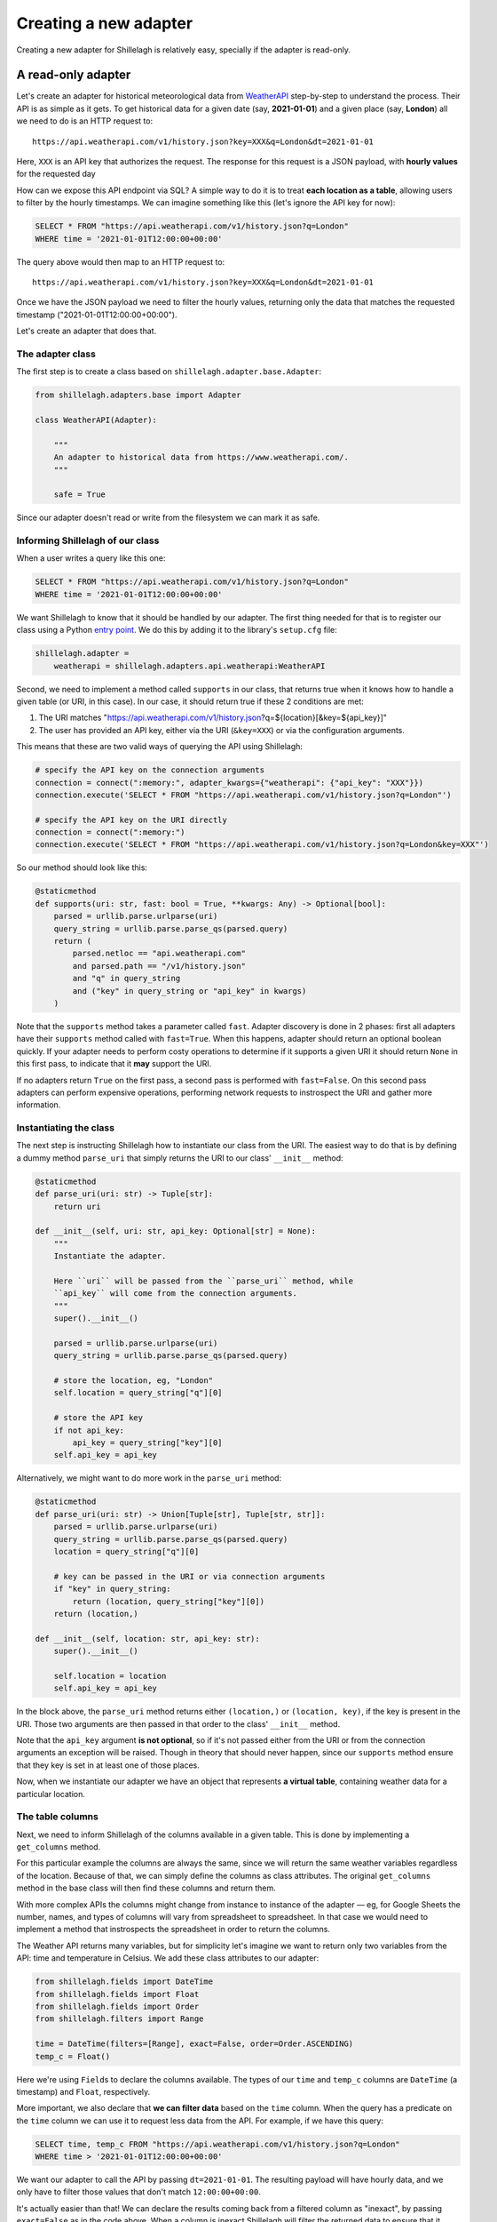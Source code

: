 .. _development:

======================
Creating a new adapter
======================

Creating a new adapter for Shillelagh is relatively easy, specially if the adapter is read-only.

A read-only adapter
===================

Let's create an adapter for historical meteorological data from `WeatherAPI <https://www.weatherapi.com/>`_ step-by-step to understand the process. Their API is as simple as it gets. To get historical data for a given date (say, **2021-01-01**) and a given place (say, **London**) all we need to do is an HTTP request to::

    https://api.weatherapi.com/v1/history.json?key=XXX&q=London&dt=2021-01-01

Here, ``XXX`` is an API key that authorizes the request. The response for this request is a JSON payload, with **hourly values** for the requested day

How can we expose this API endpoint via SQL? A simple way to do it is to treat **each location as a table**, allowing users to filter by the hourly timestamps. We can imagine something like this (let's ignore the API key for now):

.. code-block:: sql

    SELECT * FROM "https://api.weatherapi.com/v1/history.json?q=London"
    WHERE time = '2021-01-01T12:00:00+00:00'

The query above would then map to an HTTP request to::

    https://api.weatherapi.com/v1/history.json?key=XXX&q=London&dt=2021-01-01

Once we have the JSON payload we need to filter the hourly values, returning only the data that matches the requested timestamp ("2021-01-01T12:00:00+00:00").

Let's create an adapter that does that.

The adapter class
~~~~~~~~~~~~~~~~~

The first step is to create a class based on ``shillelagh.adapter.base.Adapter``:

.. code-block:: python

    from shillelagh.adapters.base import Adapter

    class WeatherAPI(Adapter):

        """
        An adapter to historical data from https://www.weatherapi.com/.
        """

        safe = True

Since our adapter doesn't read or write from the filesystem we can mark it as safe.

Informing Shillelagh of our class
~~~~~~~~~~~~~~~~~~~~~~~~~~~~~~~~~

When a user writes a query like this one:

.. code-block:: sql

    SELECT * FROM "https://api.weatherapi.com/v1/history.json?q=London"
    WHERE time = '2021-01-01T12:00:00+00:00'

We want Shillelagh to know that it should be handled by our adapter. The first thing needed for that is to register our class using a Python `entry point <https://packaging.python.org/specifications/entry-points/>`_. We do this by adding it to the library's ``setup.cfg`` file:

.. code-block:: ini

    shillelagh.adapter =
        weatherapi = shillelagh.adapters.api.weatherapi:WeatherAPI

Second, we need to implement a method called ``supports`` in our class, that returns true when it knows how to handle a given table (or URI, in this case). In our case, it should return true if these 2 conditions are met:

1. The URI matches "https://api.weatherapi.com/v1/history.json?q=${location}[&key=${api_key}]"
2. The user has provided an API key, either via the URI (``&key=XXX``) or via the configuration arguments.

This means that these are two valid ways of querying the API using Shillelagh:

.. code-block:: python

    # specify the API key on the connection arguments
    connection = connect(":memory:", adapter_kwargs={"weatherapi": {"api_key": "XXX"}})
    connection.execute('SELECT * FROM "https://api.weatherapi.com/v1/history.json?q=London"')

    # specify the API key on the URI directly
    connection = connect(":memory:")
    connection.execute('SELECT * FROM "https://api.weatherapi.com/v1/history.json?q=London&key=XXX"')

So our method should look like this:

.. code-block:: python

    @staticmethod
    def supports(uri: str, fast: bool = True, **kwargs: Any) -> Optional[bool]:
        parsed = urllib.parse.urlparse(uri)
        query_string = urllib.parse.parse_qs(parsed.query)
        return (
            parsed.netloc == "api.weatherapi.com"
            and parsed.path == "/v1/history.json"
            and "q" in query_string
            and ("key" in query_string or "api_key" in kwargs)
        )

Note that the ``supports`` method takes a parameter called ``fast``. Adapter discovery is done in 2 phases: first all adapters have their ``supports`` method called with ``fast=True``. When this happens, adapter should return an optional boolean quickly. If your adapter needs to perform costy operations to determine if it supports a given URI it should return ``None`` in this first pass, to indicate that it **may** support the URI.

If no adapters return ``True`` on the first pass, a second pass is performed with ``fast=False``. On this second pass adapters can perform expensive operations, performing network requests to instrospect the URI and gather more information.

Instantiating the class
~~~~~~~~~~~~~~~~~~~~~~~

The next step is instructing Shillelagh how to instantiate our class from the URI. The easiest way to do that is by defining a dummy method ``parse_uri`` that simply returns the URI to our class' ``__init__`` method:

.. code-block:: python

    @staticmethod
    def parse_uri(uri: str) -> Tuple[str]:
        return uri

    def __init__(self, uri: str, api_key: Optional[str] = None):
        """
        Instantiate the adapter.

        Here ``uri`` will be passed from the ``parse_uri`` method, while
        ``api_key`` will come from the connection arguments.
        """
        super().__init__()

        parsed = urllib.parse.urlparse(uri)
        query_string = urllib.parse.parse_qs(parsed.query)

        # store the location, eg, "London"
        self.location = query_string["q"][0]

        # store the API key
        if not api_key:
            api_key = query_string["key"][0]
        self.api_key = api_key

Alternatively, we might want to do more work in the ``parse_uri`` method:

.. code-block:: python

    @staticmethod
    def parse_uri(uri: str) -> Union[Tuple[str], Tuple[str, str]]:
        parsed = urllib.parse.urlparse(uri)
        query_string = urllib.parse.parse_qs(parsed.query)
        location = query_string["q"][0]

        # key can be passed in the URI or via connection arguments
        if "key" in query_string:
            return (location, query_string["key"][0])
        return (location,)

    def __init__(self, location: str, api_key: str):
        super().__init__()

        self.location = location
        self.api_key = api_key

In the block above, the ``parse_uri`` method returns either ``(location,)`` or ``(location, key)``, if the key is present in the URI. Those two arguments are then passed in that order to the class' ``__init__`` method.

Note that the ``api_key`` argument **is not optional**, so if it's not passed either from the URI or from the connection arguments an exception will be raised. Though in theory that should never happen, since our ``supports`` method ensure that they key is set in at least one of those places.

Now, when we instantiate our adapter we have an object that represents **a virtual table**, containing weather data for a particular location.

The table columns
~~~~~~~~~~~~~~~~~

Next, we need to inform Shillelagh of the columns available in a given table. This is done by implementing a ``get_columns`` method.

For this particular example the columns are always the same, since we will return the same weather variables regardless of the location. Because of that, we can simply define the columns as class attributes. The original ``get_columns`` method in the base class will then find these columns and return them.

With more complex APIs the columns might change from instance to instance of the adapter — eg, for Google Sheets the number, names, and types of columns will vary from spreadsheet to spreadsheet. In that case we would need to implement a method that instrospects the spreadsheet in order to return the columns.

The Weather API returns many variables, but for simplicity let's imagine we want to return only two variables from the API: time and temperature in Celsius. We add these class attributes to our adapter:

.. code-block:: python

    from shillelagh.fields import DateTime
    from shillelagh.fields import Float
    from shillelagh.fields import Order
    from shillelagh.filters import Range

    time = DateTime(filters=[Range], exact=False, order=Order.ASCENDING)
    temp_c = Float()

Here we're using ``Field``\s to declare the columns available. The types of our ``time`` and ``temp_c`` columns are ``DateTime`` (a timestamp) and ``Float``, respectively.

More important, we also declare that **we can filter data** based on the ``time`` column. When the query has a predicate on the ``time`` column we can use it to request less data from the API. For example, if we have this query:

.. code-block:: sql

    SELECT time, temp_c FROM "https://api.weatherapi.com/v1/history.json?q=London"
    WHERE time > '2021-01-01T12:00:00+00:00'

We want our adapter to call the API by passing ``dt=2021-01-01``. The resulting payload will have hourly data, and we only have to filter those values that don't match ``12:00:00+00:00``.

It's actually easier than that! We can declare the results coming back from a filtered column as "inexact", by passing ``exact=False`` as in the code above. When a column is inexact Shillelagh will filter the returned data to ensure that it matches the predicate. So our adapter only needs to filter data down to the daily granularity, and Shillelagh will filter it further.

Finally, we also know that the resulting payload from the API is sorted by time, so we add ``order=Order.ASCENDING``. This means that any query that has ``ORDER BY time`` won't need any additional post-processing. Other allowed values for order are ``Order.NONE`` (the default), when no order is guaranteed; ``Order.DESCENDING``, when the data is sorted in descending order; and ``Order.ANY``, when the adapter will handle any requested order.

As for temperature, we can't filter any data based on a predicate that involves ``temp_c``, because that's not supported by the API. If a query has a predicate involving ``temp_c`` we need to download data from the API for all days, and pass that data to Shillelagh so it can do the filtering.

Returning data
~~~~~~~~~~~~~~

The last step is defining a method called ``get_rows`` to return rows:

.. code-block:: python

    from datetime import date
    from datetime import timedelta
    from typing import Any
    from typing import Dict
    from typing import Iterator
    from typing import List
    from typing import Tuple

    import dateutil.parser
    import requests

    from shillelagh.filters import Filter
    from shillelagh.filters import Range
    from shillelagh.typing import RequestedOrder

    def get_rows(
        self,
        bounds: Dict[str, Filter],
        order: List[Tuple[str, RequestedOrder]],
        **kwargs: Any,
    ) -> Iterator[Dict[str, Any]]:
        """
        Yield rows.

        The ``get_rows`` method should yield rows as dictionaries. Python native
        types should be used: int, float, str, bytes, bool, ``datetime.datetime``,
        ``datetime.date``, ``datetime.time``.
        """
        # get the time predicate
        time_range = bounds.get("time", Range())

        # the free version of the API offers only 7 days of data; default to that
        today = date.today()
        a_week_ago = today - timedelta(days=7)
        start = time_range.start.date() if time_range.start else a_week_ago
        end = time_range.end.date() if time_range.end else today

        while start <= end:
            url = "https://api.weatherapi.com/v1/history.json"
            params = {"key": self.api_key, "q": self.location, "dt": start}
            response = requests.get(url, params=params)
            if not response.ok:
                continue

            payload = response.json()
            for record in payload["forecast"]["forecastday"][0]["hour"]:
                yield {
                    "rowid": int(record["time_epoch"]),
                    "time": dateutil.parser.parse(record["time"]),
                    "temp_c": record["temp_c"],
                }

            start += timedelta(days=1)

The ``get_rows`` method receives two arguments. The first one, ``bounds``, is a dictionary containing optional filters that should be applied to the data. Since our adapter defines only ``time`` as a filterable column, ``bounds`` will contain at most one value, and it will be for the ``time`` column. For queries without time predicates the dictionary will be empty.

There's one more detail. We declared that the ``time`` column supports only ``Range`` filters (``filters=[Range]``), so if ``bounds['time']`` is present it will contain a ``Range``. A ``Range`` has optional start and end values, as well as the boolean attributes ``include_start`` and ``include_end``.

In the code above we use the range to determine the start and end **days** that we should query the API, defaulting to the last week. The code then fetches **all data** for those days, yielding dictionaries for each row. Because the ``time`` column was declared as inexact it's ok to return hourly data that doesn't match the range perfectly.

Each row is represented as a dictionary with column names for keys. The rows have a special column called "rowid". This should be a unique number for each row, and they can vary from call to call. The row ID is only important for adapters that support ``DELETE`` and ``UPDATE``, since those commands reference the rows by their ID.

Take a look at the `WeatherAPI adapter <https://github.com/betodealmeida/shillelagh/blob/main/src/shillelagh/adapters/api/weatherapi.py>`_ to see how everything looks like together.

Supporting limit and offset
~~~~~~~~~~~~~~~~~~~~~~~~~~~

We might want to implement support for ``LIMIT`` and ``OFFSET`` in our adapter, to improve performance; otherwise the adapter might return more data than is needed. To implement the support for ``LIMIT`` and ``OFFSET`` first the adapter must declare it:

.. code-block:: python

    class WeatherAPI(Adapter):

        supports_limit = True
        supports_offset = True

If an adapter declares support for ``LIMIT`` and ``OFFSET`` a corresponding parameter will be passed to ``get_rows`` (or ``get_data``, as described below), so that the signature should look like this:

.. code-block:: python

    def get_rows(
        self,
        bounds: Dict[str, Filter],
        order: List[Tuple[str, RequestedOrder]],
        limit: Optional[int] = None,
        offset: Optional[int] = None,
        **kwargs: Any,
    ) -> Iterator[Dict[str, Any]]:

Now the adapter can handle ``limit`` and ``offset``, reducing the amount of data that is returned. Note that even if the adapter declares supporting ``LIMIT``, SQLite will still enforce the limit, ie, if for any reason the adapter returns more rows than the limit SQLite will fix the problem. The same is not true for the offset.

A read-write adapter
====================

For a read-write adapter we need to implement at least 2 additional methods:

- ``insert_row(self, row: Dict[str, Any]) -> int``
- ``delete_row(self, row_id: int) -> None``

We also might want to implement a method for updating rows:

- ``update_row(self, row_id: int, row: Dict[str, Any]) -> None``

If ``update_row`` is not defined Shillelagh will update rows by calling ``delete_row`` followed by an ``insert_row`` with the updated values.

Note that ``DELETE`` and ``UPDATE`` operations use row IDs. When a user runs a query like this one:

.. code-block:: sql

    sql> DELETE FROM a_table WHERE foo = 'bar';

Shillelagh will run the following query:

.. code-block:: sql

    sql> SELECT rowid FROM a_table WHERE foo = 'bar';

It will then run a series for ``DELETE`` statements, one for each row ID returned. The same happens for ``UPDATE`` queries. This means that the adapter needs to keep track of the association between row IDs and rows, at least within a transaction. Since adapters have no awareness of transactions this means they need to preserve that mapping until they are closed.

Here's a simple example that supports these methods:

.. code-block:: python

    class SimpleAdapter(Adapter):

        safe = True

        # store people's age, name, and number of pets they have
        age = Float()
        name = String()
        pets = Integer()

        @staticmethod
        def supports(uri: str, fast: bool = True, **kwargs: Any) -> Optional[bool]:
            """
            Supports tables with the ``simple://`` scheme.

            Eg::

                SELECT * FROM "simple://a_table"

            """
            parsed = urllib.parse.urlparse(uri)
            return parsed.scheme == "simple"

        @staticmethod
        def parse_uri(uri: str) -> Tuple[()]:
            return ()

        def __init__(self):
            self.data = []

        def get_row(
            self,
            bounds: Dict[str, Filter],
            order: List[Tuple[str, RequestedOrder]],
            **kwargs: Any,
        ) -> Iterator[Dict[str, Any]]:
            yield from iter(self.data)

        def insert_row(self, row: Dict[str, Any]) -> int:
            row_id: Optional[int] = row["rowid"]

            # add a row ID if none was specified
            if row_id is None:
                max_rowid = max(row["rowid"] for row in self.data) if self.data else 0
                row["rowid"] = max_rowid + 1

            self.data.append(row)
            return row["rowid"]

        def delete_row(self, row_id: int) -> None:
            self.data = [row for row in self.data if row["rowid"] != row_id]

        def update_row(self, row_id: int, row: Dict[str, Any]) -> None:
            old_row = [row for row in self.data if row["rowid"] == row_id][0]
            old_row.update(row)

The `CSV <https://github.com/betodealmeida/shillelagh/blob/main/src/shillelagh/adapters/file/csvfile.py>`_ and the `Google Sheets <https://github.com/betodealmeida/shillelagh/blob/main/src/shillelagh/adapters/api/gsheets/adapter.py>`_ adapters are two examples of adapters that support DML (data modification language).

Custom fields
=============

In the examples above both adapters return data as native Python objects, eg, ``datetime.datetime`` object for timestamps. Some APIs might return timestamps as ISO strings, forcing the adapter to handle the conversion in the ``get_rows`` data before the rows are returned.

There's a different way of handling data conversion. The adapter can specify a custom ``Field`` for a given column. ``Field`` objects have two methods called ``parse`` and ``format``, responsible for the conversion between the format used by the adapter and native Python types. When using a custom field, **the adapter can return the original format before conversion** by defining the ``get_data`` method instead of ``get_rows``.

For example, if we have timestamps returned by an API as ISO strings we can define an adapter like this:

.. code-block:: python

    from shillelagh.fields import ISODateTime

    class ISOAdapter(Adapter):

        # time will be represented internally in the adapter as an ISO string
        time = ISODateTime()

        def get_data(
            self,
            bounds: Dict[str, Filter],
            order: List[Tuple[str, RequestedOrder]],
            **kwargs: Any,
        ) -> Iterator[Dict[str, Any]]:
            yield {
                "rowid": 1,
                "time": "2021-01-01T12:00:00+00:00",
            }

Shillelagh will then call ``get_data`` instead of ``get_rows``, and call ``ISODateTime.parse(row['time'])`` to convert the ISO string into a proper ``datetime.datetime`` object. Similarly, when inserting data it will call ``ISODateTime.format(row['time'])`` on the ``datetime.datetime`` object, and pass an ISO string to the ``insert_data`` method of the adapter.

When writing an adapter, you have then two options. You can produce and consume native Python types, and define these methods:

- ``get_rows``
- ``insert_row``
- ``delete_row``
- ``update_row``

Or define custom fields for your columns, produce and consume the internal format, and define these methods:

- ``get_data``
- ``insert_data``
- ``delete_data``
- ``update_data``

The ``shillelagh.fields`` module has implementation of common representations. For example, SQLite stores booleans as integers. This is how the custom field looks like:

.. code-block:: python

    class IntBoolean(Field[int, bool]):
        """
        A boolean.

        This field is used in adapters that represent booleans as an
        integer. SQLite, eg, has no boolean type, using 1 and 0 to
        represent true and false, respectively.
        """

        # the SQLite text (see https://www.sqlite.org/datatype3.html)
        type = "BOOLEAN"

        # one of the 5 types in https://peps.python.org/pep-0249/#type-objects
        db_api_type = "NUMBER"

        def parse(self, value: Optional[int]) -> Optional[bool]:
            if value is None:
                return None
            return bool(value)

        def format(self, value: Optional[bool]) -> Optional[int]:
            if value is None:
                return None
            return 1 if value else 0

        # only needed if the adapter uses the ``build_sql`` helper function.
        def quote(self, value: Optional[int]) -> str:
            if value is None:
                return "NULL"
            return str(value)

Note that the base class for ``IntBoolean`` is ``Field[int, bool]`` — that means that the internal representation of the value is an integer, and the external is a boolean.

Estimating query cost
=====================

You can define a method ``get_cost`` on your adapter to help the query planner to optimize queries. The method receives two lists, one with the column names and operations applied to filter them, and the other with column names and the requested sort order:

.. code-block:: python

    class MyAdapter:

        def get_cost(
            self,
            filtered_columns: List[Tuple[str, Operator]],
            order: List[Tuple[str, RequestedOrder]],
            **kwargs: Any,
        ) -> float:
            return (
                100
                + 1000 * len(filtered_columns)
                + 10000 * len(order)
            )

In the example above, we have an initial cost of 100. Each filtering operation costs an additional 1000 units, and each sorting costs 10000. This is a simple representation of filtering 1000 points in O(n), and sorting them in O(n log n) (note that the numbers are unitless). These numbers can be improved if you know the size of the data.

If you want to use the model above you can do this in your adapter

.. code-block:: python

    from shillelagh.lib import SimpleCostModel

    class MyAdapter:

        get_cost = SimpleCostModel(rows=1000, fixed_cost=100)
